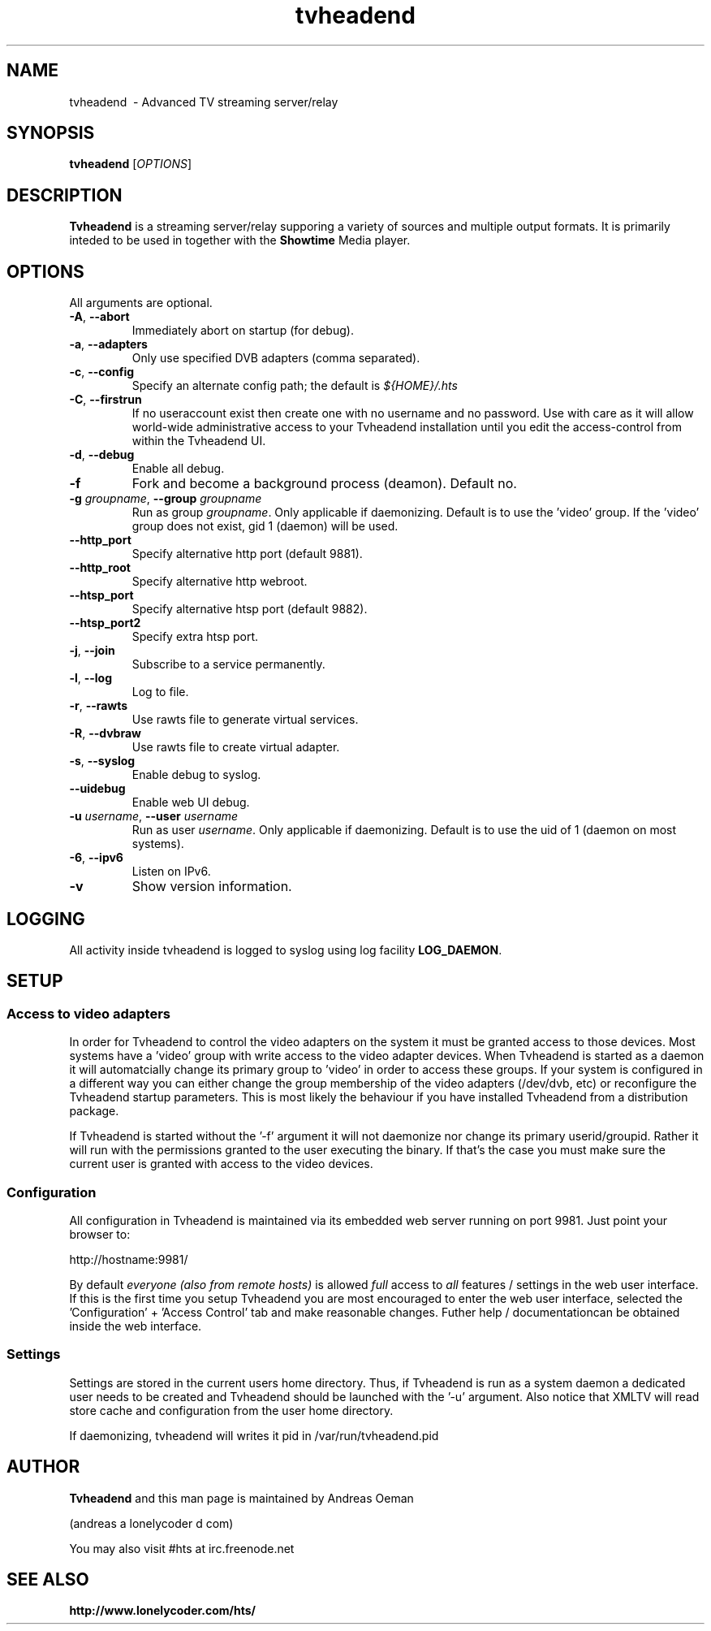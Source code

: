 .TH "tvheadend" 1
.SH NAME
tvheadend \ - Advanced TV streaming server/relay
.SH SYNOPSIS
.B tvheadend
[\fIOPTIONS\fR]
.SH DESCRIPTION
.B Tvheadend
is a streaming server/relay supporing a variety of sources and multiple
output formats. It is primarily inteded to be used in together with the
.B Showtime
Media player.
.SH OPTIONS
All arguments are optional.
.TP
\fB\-A\fR, \fB\-\-abort\fR
Immediately abort on startup (for debug).
.TP
\fB\-a\fR, \fB\-\-adapters\fR
Only use specified DVB adapters (comma separated).
.TP
\fB\-c\fR, \fB\-\-config\fR
Specify an alternate config path; the default is \fI${HOME}/.hts\fR
.TP
\fB\-C\fR, \fB\-\-firstrun\fR
If no useraccount exist then create one with no username and no
password. Use with care as it will allow world-wide administrative
access to your Tvheadend installation until you edit the
access-control from within the Tvheadend UI.
.TP
\fB\-d\fR, \fB\-\-debug\fR
Enable all debug.
.TP
\fB\-f
Fork and become a background process (deamon). Default no.
.TP
\fB\-g\fR \fIgroupname\fR, \fB\-\-group \fR\fIgroupname\fR
Run as group \fR\fIgroupname\fR. Only applicable if daemonizing. Default is to use the 'video' group. If the 'video' group does not exist, gid 1 (daemon) will be used.
.TP
\fB\-\-http_port
Specify alternative http port (default 9881).
.TP
\fB\-\-http_root
Specify alternative http webroot.
.TP
\fB\-\-htsp_port
Specify alternative htsp port (default 9882).
.TP
\fB\-\-htsp_port2
Specify extra htsp port.
.TP
\fB\-j\fR, \fB\-\-join\fR
Subscribe to a service permanently.
.TP
\fB\-l\fR, \fB\-\-log\fR
Log to file.
.TP
\fB\-r\fR, \fB\-\-rawts\fR
Use rawts file to generate virtual services.
.TP
\fB\-R\fR, \fB\-\-dvbraw\fR
Use rawts file to create virtual adapter.
.TP
\fB\-s\fR, \fB\-\-syslog\fR
Enable debug to syslog.
.TP
\fB\-\-uidebug
Enable web UI debug.
.TP
\fB\-u\fR \fIusername\fR, \fB\-\-user\fR \fIusername\fR
Run as user \fIusername\fR. Only applicable if daemonizing. Default is to
use the uid of 1 (daemon on most systems).
.TP
\fB\-6\fR, \fB\-\-ipv6\fR
Listen on IPv6.
.TP
\fB\-v
Show version information.
.SH "LOGGING"
All activity inside tvheadend is logged to syslog using log facility
\fBLOG_DAEMON\fR.
.SH "SETUP"
.SS "Access to video adapters"
In order for Tvheadend to control the video adapters on the system it
must be granted access to those devices. Most systems have a 'video'
group with write access to the video adapter devices. When Tvheadend
is started as a daemon it will automatcially change its primary group
to 'video' in order to access these groups. If your system is configured
in a different way you can either change the group membership of the
video adapters (/dev/dvb, etc) or reconfigure the Tvheadend startup
parameters. This is most likely the behaviour if you have installed
Tvheadend from a distribution package.
.PP
If Tvheadend is started without the '-f' argument it will not daemonize
nor change its primary userid/groupid. Rather it will run with the permissions
granted to the user executing the binary. If that's the case you must make
sure the current user is granted with access to the video devices.
.SS "Configuration"
All configuration in Tvheadend is maintained via its embedded web server running on port 9981. Just point your browser to:
.PP
.nf
   http://hostname:9981/
.fi
.PP
By default \fIeveryone (also from remote hosts)\fR is allowed \fIfull\fR
access to \fIall\fR features / settings in the web user interface. If
this is the first time you setup Tvheadend you are most encouraged to
enter the web user interface, selected the 'Configuration' + 'Access Control'
tab and make reasonable changes. Futher help / documentationcan be obtained
inside the web interface.
.SS "Settings"
Settings are stored in the current users home directory. Thus, if Tvheadend
is run as a system daemon a dedicated user needs to be created and Tvheadend
should be launched with the '-u' argument. Also notice that XMLTV will read
store cache and configuration from the user home directory.
.PP
If daemonizing, tvheadend will writes it pid in /var/run/tvheadend.pid
.SH "AUTHOR"
.B Tvheadend
and this man page is maintained by Andreas Oeman
.PP
(andreas a lonelycoder d com)
.PP
You may also visit #hts at irc.freenode.net
.SH "SEE ALSO"
.BR http://www.lonelycoder.com/hts/
